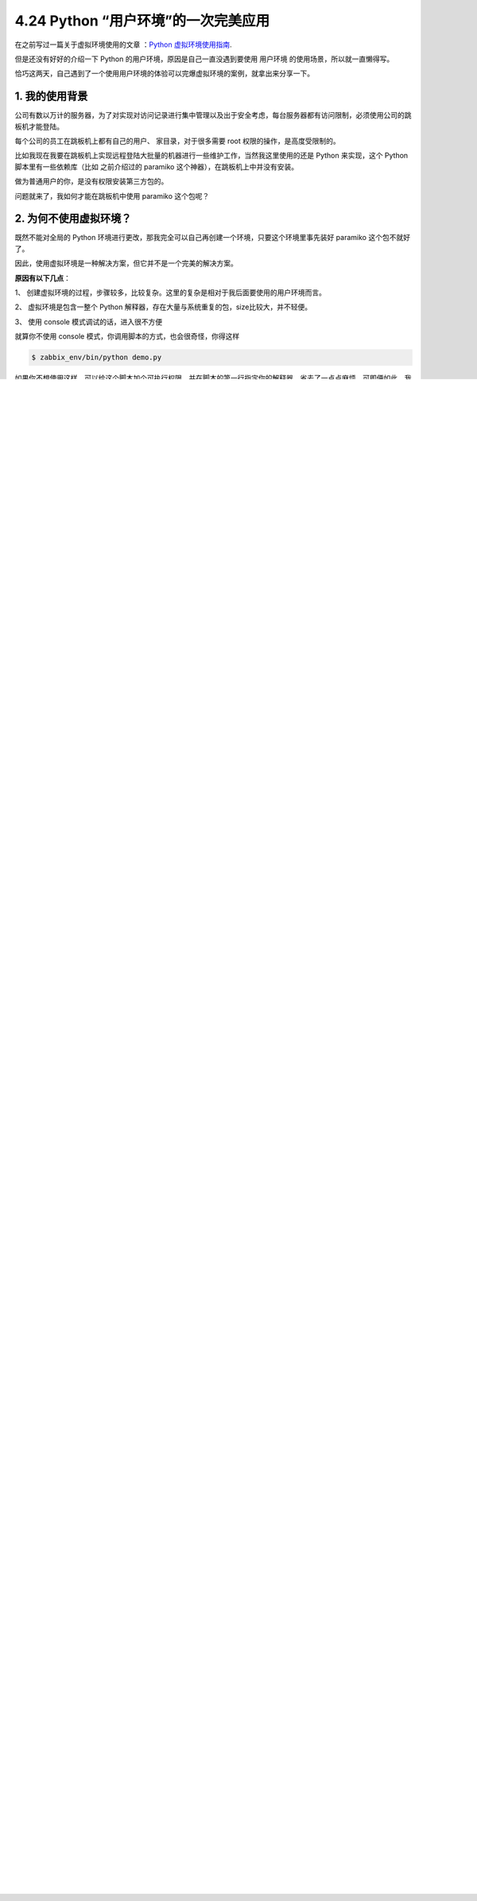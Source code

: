 4.24 Python “用户环境”的一次完美应用
====================================

|image0|

在之前写过一篇关于虚拟环境使用的文章 ：\ `Python
虚拟环境使用指南 <http://mp.weixin.qq.com/s?__biz=MzIzMzMzOTI3Nw==&mid=2247485049&idx=1&sn=c16383d6cc91a7ed8254e344d994f101&chksm=e886669bdff1ef8d82aae3a231ef0651f82d5e97cf1e64aceda00e686119900518c202dc9b1b&scene=21#wechat_redirect>`__.

但是还没有好好的介绍一下 Python 的用户环境，原因是自己一直没遇到要使用
``用户环境`` 的使用场景，所以就一直懒得写。

恰巧这两天，自己遇到了一个使用用户环境的体验可以完爆虚拟环境的案例，就拿出来分享一下。

1. 我的使用背景
---------------

公司有数以万计的服务器，为了对实现对访问记录进行集中管理以及出于安全考虑，每台服务器都有访问限制，必须使用公司的跳板机才能登陆。

每个公司的员工在跳板机上都有自己的用户、 家目录，对于很多需要 root
权限的操作，是高度受限制的。

比如我现在我要在跳板机上实现远程登陆大批量的机器进行一些维护工作，当然我这里使用的还是
Python 来实现，这个 Python 脚本里有一些依赖库（比如 之前介绍过的
paramiko 这个神器），在跳板机上中并没有安装。

|image1|

做为普通用户的你，是没有权限安装第三方包的。

|image2|

问题就来了，我如何才能在跳板机中使用 paramiko 这个包呢？

2. 为何不使用虚拟环境？
-----------------------

既然不能对全局的 Python
环境进行更改，那我完全可以自己再创建一个环境，只要这个环境里事先装好
paramiko 这个包不就好了。

因此，使用虚拟环境是一种解决方案，但它并不是一个完美的解决方案。

**原因有以下几点**\ ：

1、
创建虚拟环境的过程，步骤较多，比较复杂。这里的复杂是相对于我后面要使用的用户环境而言。

2、 虚拟环境是包含一整个 Python
解释器，存在大量与系统重复的包，size比较大，并不轻便。

3、 使用 console 模式调试的话，进入很不方便

|image3|

就算你不使用 console 模式，你调用脚本的方式，也会很奇怪，你得这样

.. code:: python

   $ zabbix_env/bin/python demo.py

如果你不想使用这样，可以给这个脚本加个可执行权限，并在脚本的第一行指定你的解释器，省去了一点点麻烦，可即便如此，我仍然感觉很别扭。

.. code:: shell

   [wangbm@35ha02 ~]$ cat demo.py 
   #!/home/wangbm/zabbix_env/bin/python

   import zabbix_api
   [wangbm@35ha02 ~]$ 
   [wangbm@35ha02 ~]$ 
   [wangbm@35ha02 ~]$ chmod +x demo.py
   [wangbm@35ha02 ~]$ 
   [wangbm@35ha02 ~]$ ./demo.py     # 可以执行，没有报错
   [wangbm@35ha02 ~]$ 

你可能会问我：为什么不使用 virtualenv + virtualenvwrapper ，这样可以使用
workon 进入虚拟环境。

原因是跳板机里的都是很古老的包，你看上面的 Python 还是 2.7.5
呢，所以你所说的那些工具通通没有。

3. 用户环境原理
---------------

这里要介绍的这种方案（\ **用户环境**\ ），可能很多人都没有使用过，甚至没有听过，它算是一个冷门但是非常好用的功能。

操作之前 ，先简单介绍一下它。

先提一个问题，Python 在查找导入包时，如果我们多个路径都有这个包，那
Python 如何确定应该从哪个路径进行导入呢？

答案是， 搜索导入路径是有优先级的，你可以通过 sys.path 进行查看。

.. code:: python

   >>> import sys
   >>> from pprint import pprint
   >>> pprint(sys.path)
   ['',
    '/usr/lib64/python27.zip',
    '/usr/lib64/python2.7',
    '/usr/lib64/python2.7/plat-linux2',
    '/usr/lib64/python2.7/lib-tk',
    '/usr/lib64/python2.7/lib-old',
    '/usr/lib64/python2.7/lib-dynload',
    '/home/wangbm/.local/lib/python2.7/site-packages',
    '/usr/lib64/python2.7/site-packages',
    '/usr/lib64/python2.7/site-packages/gtk-2.0',
    '/usr/lib/python2.7/site-packages',
    '/usr/lib/python2.7/site-packages/pip-18.1-py2.7.egg',
    '/usr/lib/python2.7/site-packages/lockfile-0.12.2-py2.7.egg']
   >>>

可以看到路径 ``/home/wangbm/.local/lib/python2.7/site-packages``
是优先于 ``/usr/lib64/python2.7/site-packages`` 路径的。

这就是 **用户环境**
的原理，只要我们将包装在自己家目录下，就可以优先于全局环境中进行查找。

使用起来，可以做到用户无感知，跟使用原生的全局环境并没有区别。

4. 具体操作方法
---------------

创建一个用户环境，并安装上你所需要的包，一条命令就能搞定，这可比虚拟环境简单方便多了。

那么怎么操作呢？

只要你在使用 pip 安装包时，加上 ``--user`` 参数，pip
就会将其安装在当前用户的 ``~/.local/lib/python2.x/site-packages``
下，而其他用户的 python 则不会受影响。

.. code:: shell

   $ pip install --user pkg

这里要注意的是，不能使用这种方式，亲测它会将包装到全局环境下，具体原因我还没有深究。

.. code:: shell

   $ python -m pip install --user pkg

为了让你理解这个过程，我这里来举个例子，并且验证其是否可以做到用户隔离。

.. code:: shell

   # 在全局环境中未安装 requests
   [root@localhost ~]$ pip list | grep requests
   [root@localhost ~]$ su - wangbm

   # 由于用户环境继承自全局环境，这里也未安装
   [wangbm@localhost ~]$ pip list | grep requests
   [wangbm@localhost ~]$ pip install --user requests
   [wangbm@localhost ~]$ pip list | grep requests
   requests (2.22.0)
   [wangbm@localhost ~]$

   # 从 Location 属性可发现 requests 只安装在当前用户环境中
   [wangbm@localhost ~]$ pip show requests
   ---
   Metadata-Version: 2.1
   Name: requests
   Version: 2.22.0
   Summary: Python HTTP for Humans.
   Home-page: http://python-requests.org
   Author: Kenneth Reitz
   Author-email: me@kennethreitz.org
   Installer: pip
   License: Apache 2.0
   Location: /home/wangbm/.local/lib/python2.7/site-packages
   [wangbm@localhost ~]$ exit
   logout

   # 退出 wangbm 用户，在 root 用户环境中发现 requests 未安装
   [root@localhost ~]$ pip list | grep requests
   [root@localhost ~]$

有了这个思路，我就可以先在其他机器（前提自己必须拥有管理员权限
）上，创建一个用户环境，并且安装上 paramiko 这个包。

然后将这个用户环境，压缩拷贝至跳板机自己的家目录下的 ``.local/lib``
目录下并解压。

然后直接使用 python 进入 console 模式，现在已经可以直接使用 paramiko
这个包了。

|image4|

.. figure:: http://image.python-online.cn/image-20200320125724880.png
   :alt: 关注公众号，获取最新干货！

   关注公众号，获取最新干货！

.. |image0| image:: http://image.iswbm.com/20200602135014.png
.. |image1| image:: http://image.iswbm.com/20200427180207.png
.. |image2| image:: http://image.iswbm.com/20200427180042.png
.. |image3| image:: http://image.iswbm.com/20200427182334.png
.. |image4| image:: http://image.iswbm.com/20200427185854.png

